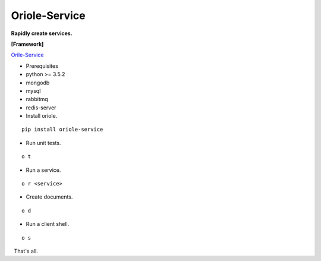 Oriole-Service
==============

**Rapidly create services.**

|build|

**[Framework]**

`Orile-Service <https://github.com/zhouxiaoxiang/oriole-service>`__

-  Prerequisites

-  python >= 3.5.2
-  mongodb
-  mysql
-  rabbitmq
-  redis-server

-  Install oriole.

::

      pip install oriole-service

-  Run unit tests.

::

      o t

.. figure:: https://github.com/zhouxiaoxiang/oriole-service/raw/master/docs/test.gif
   :alt: 

-  Run a service.

::

      o r <service>

.. figure:: https://github.com/zhouxiaoxiang/oriole-service/raw/master/docs/run.gif
   :alt: 

-  Create documents.

::

      o d

.. figure:: https://github.com/zhouxiaoxiang/oriole-service/raw/master/docs/doc.gif
   :alt: 

-  Run a client shell.

::

      o s

|image1|   That's all.

.. |build| image:: https://travis-ci.org/zhouxiaoxiang/oriole-service.png?branch=master
   :target: https://travis-ci.org/zhouxiaoxiang/oriole-service
.. |image1| image:: https://github.com/zhouxiaoxiang/oriole-service/raw/master/docs/run.gif


